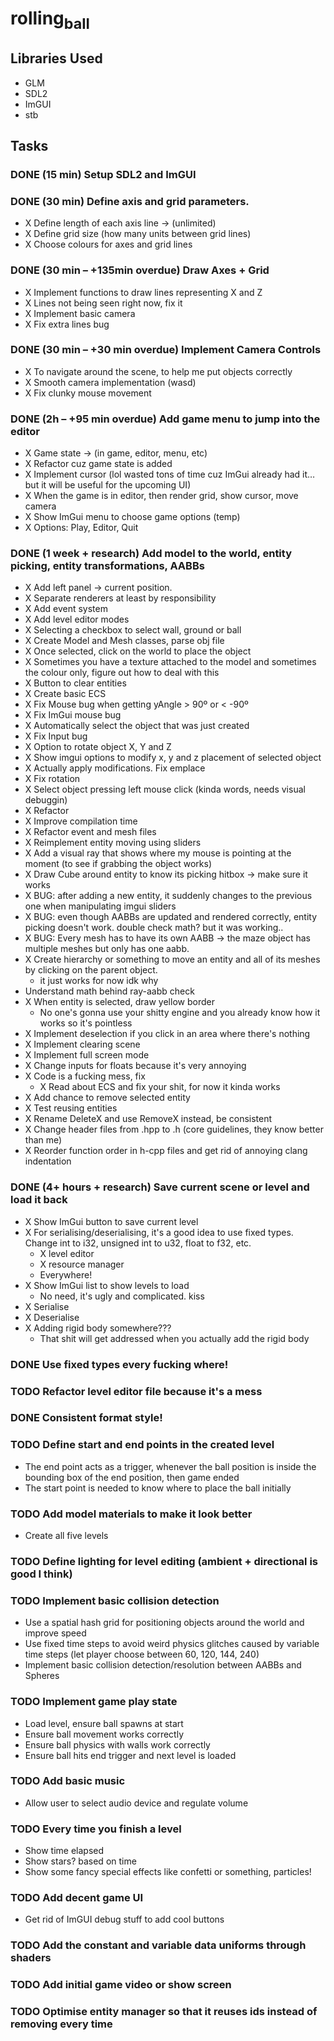 * rolling_ball

** Libraries Used

- GLM
- SDL2
- ImGUI
- stb

** Tasks

*** DONE (15 min) Setup SDL2 and ImGUI

*** DONE (30 min) Define axis and grid parameters.
- X Define length of each axis line -> (unlimited)
- X Define grid size (how many units between grid lines)
- X Choose colours for axes and grid lines

*** DONE (30 min -- +135min overdue) Draw Axes + Grid

- X Implement functions to draw lines representing X and Z
- X Lines not being seen right now, fix it
- X Implement basic camera
- X Fix extra lines bug

*** DONE (30 min -- +30 min overdue) Implement Camera Controls

- X To navigate around the scene, to help me put objects correctly
- X Smooth camera implementation (wasd)
- X Fix clunky mouse movement

*** DONE (2h -- +95 min overdue) Add game menu to jump into the editor

- X Game state -> (in game, editor, menu, etc)
- X Refactor cuz game state is added
- X Implement cursor (lol wasted tons of time cuz ImGui already had it... but it will be useful for the upcoming UI)
- X When the game is in editor, then render grid, show cursor, move camera
- X Show ImGui menu to choose game options (temp)
- X Options: Play, Editor, Quit

*** DONE (1 week + research) Add model to the world, entity picking, entity transformations, AABBs

- X Add left panel -> current position.
- X Separate renderers at least by responsibility
- X Add event system
- X Add level editor modes
- X Selecting a checkbox to select wall, ground or ball
- X Create Model and Mesh classes, parse obj file
- X Once selected, click on the world to place the object
- X Sometimes you have a texture attached to the model and sometimes the colour only, figure out how to deal with this
- X Button to clear entities
- X Create basic ECS
- X Fix Mouse bug when getting yAngle > 90º or < -90º
- X Fix ImGui mouse bug
- X Automatically select the object that was just created
- X Fix Input bug
- X Option to rotate object X, Y and Z
- X Show imgui options to modify x, y and z placement of selected object
- X Actually apply modifications. Fix emplace
- X Fix rotation
- X Select object pressing left mouse click (kinda words, needs visual debuggin)
- X Refactor
- X Improve compilation time
- X Refactor event and mesh files
- X Reimplement entity moving using sliders
- X Add a visual ray that shows where my mouse is pointing at the moment (to see if grabbing the object works)
- X Draw Cube around entity to know its picking hitbox -> make sure it works
- X BUG: after adding a new entity, it suddenly changes to the previous one when manipulating imgui sliders
- X BUG: even though AABBs are updated and rendered correctly, entity picking doesn't work. double check math? but it was working..
- X BUG: Every mesh has to have its own AABB -> the maze object has multiple meshes but only has one aabb.
- X Create hierarchy or something to move an entity and all of its meshes by clicking on the parent object.
  - it just works for now idk why
- Understand math behind ray-aabb check
- X When entity is selected, draw yellow border
  - No one's gonna use your shitty engine and you already know how it works so it's pointless
- X Implement deselection if you click in an area where there's nothing
- X Implement clearing scene
- X Implement full screen mode
- X Change inputs for floats because it's very annoying
- X Code is a fucking mess, fix
  - X Read about ECS and fix your shit, for now it kinda works
- X Add chance to remove selected entity
- X Test reusing entities
- X Rename DeleteX and use RemoveX instead, be consistent
- X Change header files from .hpp to .h (core guidelines, they know better than me)
- X Reorder function order in h-cpp files and get rid of annoying clang indentation

*** DONE (4+ hours + research) Save current scene or level and load it back

- X Show ImGui button to save current level
- X For serialising/deserialising, it's a good idea to use fixed types. Change int to i32, unsigned int to u32, float to f32, etc.
  - X level editor
  - X resource manager
  - Everywhere!
- X Show ImGui list to show levels to load
  - No need, it's ugly and complicated. kiss
- X Serialise
- X Deserialise
- X Adding rigid body somewhere???
  - That shit will get addressed when you actually add the rigid body

*** DONE Use fixed types every fucking where!
*** TODO Refactor level editor file because it's a mess
*** DONE Consistent format style!
*** TODO Define start and end points in the created level

- The end point acts as a trigger, whenever the ball position is inside the bounding box of the end position, then game ended
- The start point is needed to know where to place the ball initially

*** TODO Add model materials to make it look better

- Create all five levels

*** TODO Define lighting for level editing (ambient + directional is good I think)

*** TODO Implement basic collision detection

- Use a spatial hash grid for positioning objects around the world and improve speed
- Use fixed time steps to avoid weird physics glitches caused by variable time steps (let player choose between 60, 120, 144, 240)
- Implement basic collision detection/resolution between AABBs and Spheres

*** TODO Implement game play state

- Load level, ensure ball spawns at start
- Ensure ball movement works correctly
- Ensure ball physics with walls work correctly
- Ensure ball hits end trigger and next level is loaded

*** TODO Add basic music

- Allow user to select audio device and regulate volume

*** TODO Every time you finish a level

- Show time elapsed
- Show stars? based on time
- Show some fancy special effects like confetti or something, particles!

*** TODO Add decent game UI

- Get rid of ImGUI debug stuff to add cool buttons

*** TODO Add the constant and variable data uniforms through shaders

*** TODO Add initial game video or show screen

*** TODO Optimise entity manager so that it reuses ids instead of removing every time
